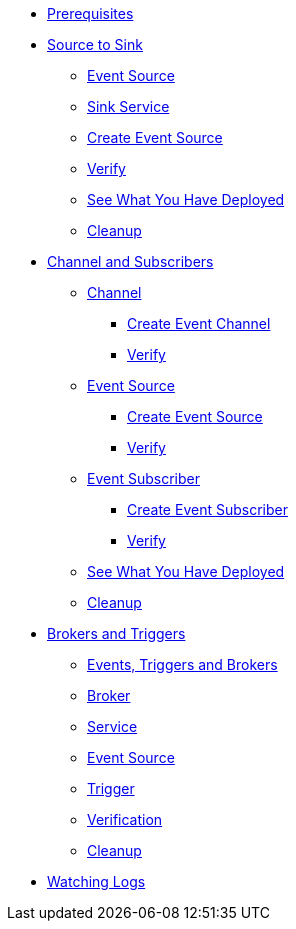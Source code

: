 * xref:eventing:eventing.adoc#eventing-prerequisite[Prerequisites]
* xref:eventing:eventing-src-to-sink.adoc[Source to Sink]
** xref:eventing:eventing-src-to-sink.adoc#eventing-source[Event Source]
** xref:eventing:eventing-src-to-sink.adoc#eventing-sink-service[Sink Service]
** xref:eventing:eventing-src-to-sink.adoc#eventing-create-event-source[Create Event Source]
** xref:eventing:eventing-src-to-sink.adoc#eventing-verify-event-source[Verify]
** xref:eventing:eventing-src-to-sink.adoc#eventing-see-what-you-have-deployed[See What You Have Deployed]
** xref:eventing:eventing-src-to-sink.adoc#eventing-cleanup[Cleanup]

* xref:eventing:channel-and-subscribers.adoc[Channel and Subscribers]
** xref:eventing:channel-and-subscribers.adoc#eventing-channel[Channel]
*** xref:eventing:channel-and-subscribers.adoc#eventing-create-event-channel[Create Event Channel]
*** xref:eventing:channel-and-subscribers.adoc#eventing-verify-event-channel[Verify]
** xref:eventing:channel-and-subscribers.adoc#eventing-source[Event Source]
*** xref:eventing:channel-and-subscribers.adoc#eventing-create-event-source[Create Event Source]
*** xref:eventing:channel-and-subscribers.adoc#eventing-verify-event-source[Verify]
** xref:eventing:channel-and-subscribers.adoc#eventing-subscriber[Event Subscriber]
*** xref:eventing:channel-and-subscribers.adoc#eventing-create-subscriber[Create Event Subscriber]
*** xref:eventing:channel-and-subscribers.adoc#eventing-verify-subscriber[Verify]
** xref:eventing:channel-and-subscribers.adoc#eventing-see-what-you-have-deployed[See What You Have Deployed]
** xref:eventing:channel-and-subscribers.adoc#eventing-cleanup[Cleanup]

* xref:eventing:eventing-trigger-broker.adoc[Brokers and Triggers]
** xref:eventing:eventing-trigger-broker.adoc#events-triggers-brokers[Events, Triggers and Brokers]
** xref:eventing:eventing-trigger-broker.adoc#broker[Broker]
** xref:eventing:eventing-trigger-broker.adoc#eventing-service[Service]
** xref:eventing:eventing-trigger-broker.adoc#eventing-event-source[Event Source]
** xref:eventing:eventing-trigger-broker.adoc#eventing-trigger[Trigger]
** xref:eventing:eventing-trigger-broker.adoc#eventing-trigger-verification[Verification]
** xref:eventing:eventing-trigger-broker.adoc#eventing-cleanup[Cleanup]
* xref:eventing:eventing.adoc#eventing-watch-logs[Watching Logs]
